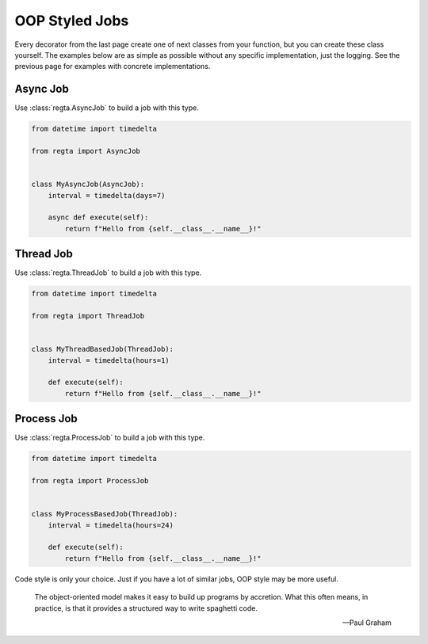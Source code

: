 OOP Styled Jobs
===============
Every decorator from the last page create one of next classes from your
function, but you can create these class yourself. The examples below are as
simple as possible without any specific implementation, just the logging.
See the previous page for examples with concrete implementations.

Async Job
---------
Use :class:`regta.AsyncJob` to build a job with this type.

.. code-block:: python

    from datetime import timedelta

    from regta import AsyncJob


    class MyAsyncJob(AsyncJob):
        interval = timedelta(days=7)

        async def execute(self):
            return f"Hello from {self.__class__.__name__}!"


Thread Job
----------
Use :class:`regta.ThreadJob` to build a job with this type.

.. code-block:: python

    from datetime import timedelta

    from regta import ThreadJob


    class MyThreadBasedJob(ThreadJob):
        interval = timedelta(hours=1)

        def execute(self):
            return f"Hello from {self.__class__.__name__}!"


Process Job
-----------
Use :class:`regta.ProcessJob` to build a job with this type.

.. code-block:: python

    from datetime import timedelta

    from regta import ProcessJob


    class MyProcessBasedJob(ThreadJob):
        interval = timedelta(hours=24)

        def execute(self):
            return f"Hello from {self.__class__.__name__}!"


Code style is only your choice. Just if you have a lot of similar jobs, OOP
style may be more useful.

    The object-oriented model makes it easy to build up programs by
    accretion. What this often means, in practice, is that it provides
    a structured way to write spaghetti code.

    — Paul Graham
